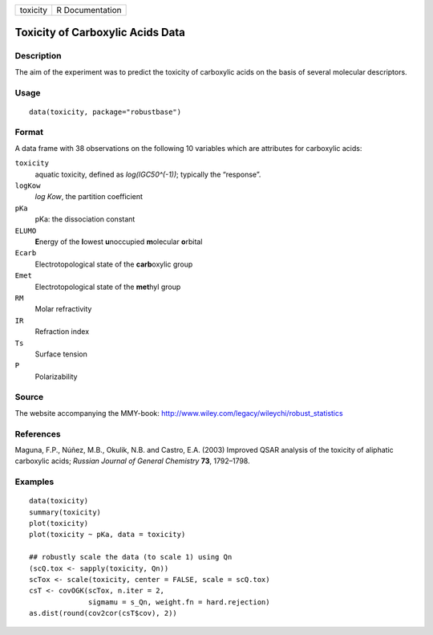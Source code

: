 +----------+-----------------+
| toxicity | R Documentation |
+----------+-----------------+

Toxicity of Carboxylic Acids Data
---------------------------------

Description
~~~~~~~~~~~

The aim of the experiment was to predict the toxicity of carboxylic
acids on the basis of several molecular descriptors.

Usage
~~~~~

::

   data(toxicity, package="robustbase")

Format
~~~~~~

A data frame with 38 observations on the following 10 variables which
are attributes for carboxylic acids:

``toxicity``
   aquatic toxicity, defined as *log(IGC50^(-1))*; typically the
   “response”.

``logKow``
   *log Kow*, the partition coefficient

``pKa``
   pKa: the dissociation constant

``ELUMO``
   **E**\ nergy of the **l**\ owest **u**\ noccupied **m**\ olecular
   **o**\ rbital

``Ecarb``
   Electrotopological state of the **carb**\ oxylic group

``Emet``
   Electrotopological state of the **met**\ hyl group

``RM``
   Molar refractivity

``IR``
   Refraction index

``Ts``
   Surface tension

``P``
   Polarizability

Source
~~~~~~

The website accompanying the MMY-book:
http://www.wiley.com/legacy/wileychi/robust_statistics

References
~~~~~~~~~~

Maguna, F.P., Núñez, M.B., Okulik, N.B. and Castro, E.A. (2003) Improved
QSAR analysis of the toxicity of aliphatic carboxylic acids; *Russian
Journal of General Chemistry* **73**, 1792–1798.

Examples
~~~~~~~~

::

   data(toxicity)
   summary(toxicity)
   plot(toxicity)
   plot(toxicity ~ pKa, data = toxicity)

   ## robustly scale the data (to scale 1) using Qn
   (scQ.tox <- sapply(toxicity, Qn))
   scTox <- scale(toxicity, center = FALSE, scale = scQ.tox)
   csT <- covOGK(scTox, n.iter = 2,
                 sigmamu = s_Qn, weight.fn = hard.rejection)
   as.dist(round(cov2cor(csT$cov), 2))

